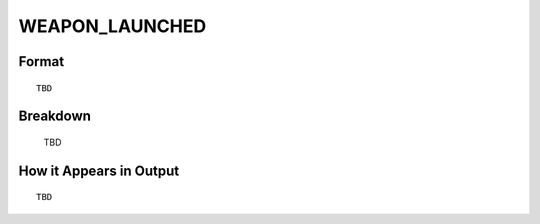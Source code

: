.. ****************************************************************************
.. CUI
..
.. The Advanced Framework for Simulation, Integration, and Modeling (AFSIM)
..
.. The use, dissemination or disclosure of data in this file is subject to
.. limitation or restriction. See accompanying README and LICENSE for details.
.. ****************************************************************************

.. _WEAPON_LAUNCHED:

WEAPON_LAUNCHED
---------------

Format
======

::

   TBD

Breakdown
=========

   TBD

How it Appears in Output
========================

::

   TBD

